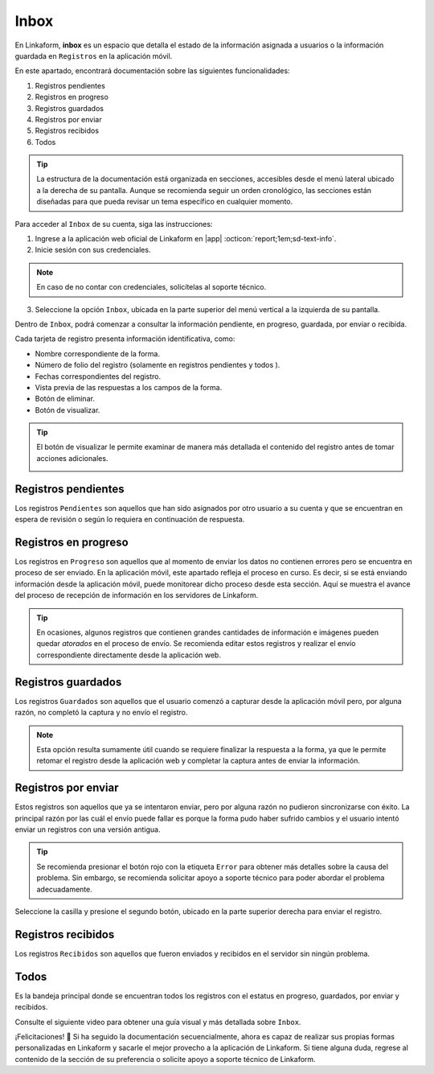 .. _section-inbox:

=====
Inbox
=====

En Linkaform, **inbox** es un espacio que detalla el estado de la información asignada a usuarios o la información guardada en ``Registros`` en la aplicación móvil.

.. seealso:: Consulte la documentación sobre la :ref:`doc-aplicacion-movil` :octicon:`report;1em;sd-text-info`.

En este apartado, encontrará documentación sobre las siguientes funcionalidades:

1. Registros pendientes
2. Registros en progreso
3. Registros guardados
4. Registros por enviar
5. Registros recibidos
6. Todos

.. tip:: La estructura de la documentación está organizada en secciones, accesibles desde el menú lateral ubicado a la derecha de su pantalla. Aunque se recomienda seguir un orden cronológico, las secciones están diseñadas para que pueda revisar un tema específico en cualquier momento.

Para acceder al ``Inbox`` de su cuenta, siga las instrucciones:

1. Ingrese a la aplicación web oficial de Linkaform en |app| :octicon:`report;1em;sd-text-info`.
2. Inicie sesión con sus credenciales.

.. note:: En caso de no contar con credenciales, solicítelas al soporte técnico.

3. Seleccione la opción ``Inbox``, ubicada en la parte superior del menú vertical a la izquierda de su pantalla.

.. image:: /imgs/Inbox/Inbox1.png

Dentro de ``Inbox``, podrá comenzar a consultar la información pendiente, en progreso, guardada, por enviar o recibida.

Cada tarjeta de registro presenta información identificativa, como:

- Nombre correspondiente de la forma.
- Número de folio del registro (solamente en registros pendientes y todos ).
- Fechas correspondientes del registro.
- Vista previa de las respuestas a los campos de la forma.
- Botón de eliminar.
- Botón de visualizar.

.. tip:: El botón de visualizar le permite examinar de manera más detallada el contenido del registro antes de tomar acciones adicionales.
    
    .. image:: /imgs/Inbox/Inbox4.png

Registros pendientes
====================

Los registros ``Pendientes`` son aquellos que han sido asignados por otro usuario a su cuenta y que se encuentran en espera de revisión o según lo requiera en continuación de respuesta.

.. image:: /imgs/Inbox/Inbox3.png

Registros en progreso
=====================

Los registros en ``Progreso`` son aquellos que al momento de enviar los datos no contienen errores pero se encuentra en proceso de ser enviado. En la aplicación móvil, este apartado refleja el proceso en curso. Es decir, si se está enviando información desde la aplicación móvil, puede monitorear dicho proceso desde esta sección. Aquí se muestra el avance del proceso de recepción de información en los servidores de Linkaform.

.. tip:: En ocasiones, algunos registros que contienen grandes cantidades de información e imágenes pueden quedar *atorados* en el proceso de envío. Se recomienda editar estos registros y realizar el envío correspondiente directamente desde la aplicación web. 

Registros guardados
===================

Los registros ``Guardados`` son aquellos que el usuario comenzó a capturar desde la aplicación móvil pero, por alguna razón, no completó la captura y no envío el registro.

.. image:: /imgs/Inbox/Inbox5.png

.. note:: Esta opción resulta sumamente útil cuando se requiere finalizar la respuesta a la forma, ya que le permite retomar el registro desde la aplicación web y completar la captura antes de enviar la información.

Registros por enviar
====================

Estos registros son aquellos que ya se intentaron enviar, pero por alguna razón no pudieron sincronizarse con éxito. La principal razón por las cuál el envío puede fallar es porque la forma pudo haber sufrido cambios y el usuario intentó enviar un registros con una versión antigua.

.. tip:: Se recomienda presionar el botón rojo con la etiqueta ``Error`` para obtener más detalles sobre la causa del problema. Sin embargo, se recomienda solicitar apoyo a soporte técnico para poder abordar el problema adecuadamente.

Seleccione la casilla y presione el segundo botón, ubicado en la parte superior derecha para enviar el registro. 

.. image:: /imgs/Inbox/Inbox7.png

Registros recibidos
===================

Los registros ``Recibidos`` son aquellos que fueron enviados y recibidos en el servidor sin ningún problema.

.. image:: /imgs/Inbox/Inbox6.png

Todos
=====

Es la bandeja principal donde se encuentran todos los registros con el estatus en progreso, guardados, por enviar y recibidos. 

Consulte el siguiente video para obtener una guía visual y más detallada sobre ``Inbox``.

.. youtube:: AvLpt1O2MeA
  :aspect: 16:9
  :width: 100%
  :height: 480
  :align: center
  :privacy_mode: enable_privacy_mode
  :url_parameters: ?start=109

¡Felicitaciones! 🎉 Si ha seguido la documentación secuencialmente, ahora es capaz de realizar sus propias formas personalizadas en Linkaform y sacarle el mejor provecho a la aplicación de Linkaform. Si tiene alguna duda, regrese al contenido de la sección de su preferencia o solicite apoyo a soporte técnico de Linkaform.

.. LIGAS DE INTERÉS EXTERNO 

.. |app| raw:: html

    <a href="https://app.linkaform.com/" target="_blank">app.linkaform.com</a>
